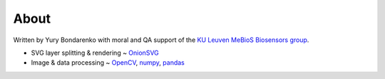 About
=====

Written by Yury Bondarenko with moral and QA support of the `KU Leuven MeBioS Biosensors group <https://www.biw.kuleuven.be/biosyst/mebios/biosensors-group>`_.

- SVG layer splitting & rendering ~ `OnionSVG <https://github.com/ybnd/OnionSVG>`_
- Image & data processing ~ `OpenCV <https://opencv.org/>`_, `numpy <https://numpy.org/>`_, `pandas <https://pandas.pydata.org/>`_
